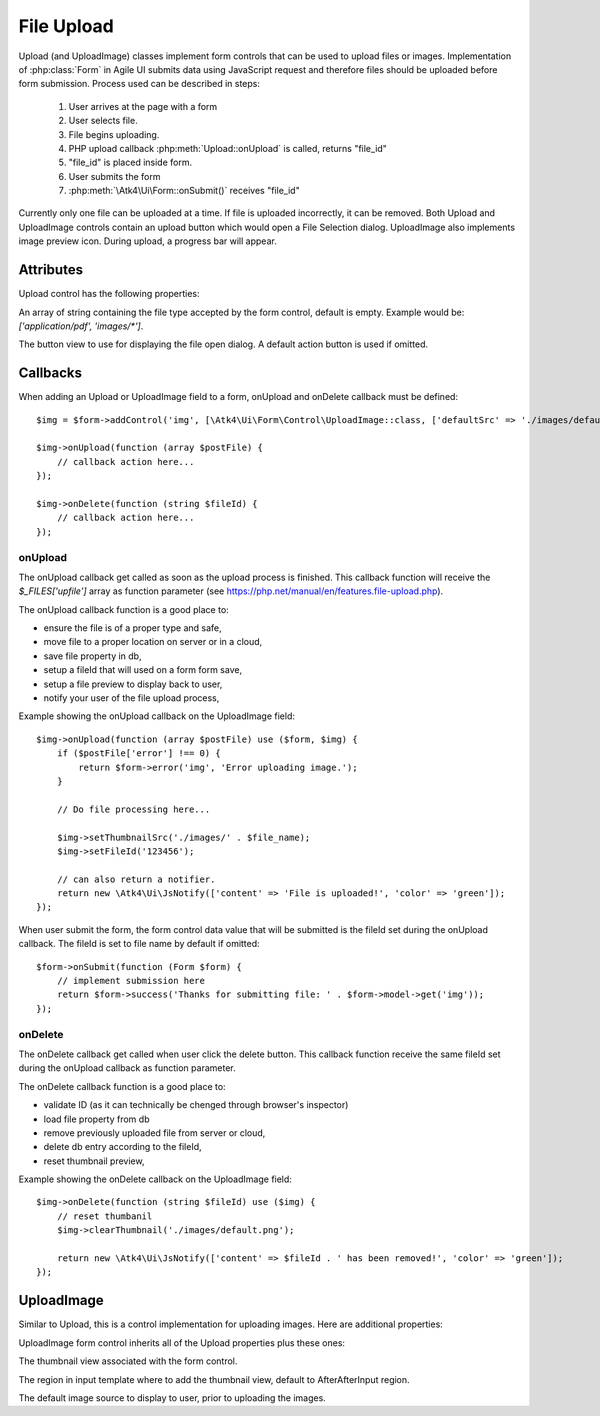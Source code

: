 
===========
File Upload
===========

.. figure:: images/fileupload.png

Upload (and UploadImage) classes implement form controls that can be used to upload files or images.
Implementation of :php:class:`Form` in Agile UI submits data using JavaScript request and
therefore files should be uploaded before form submission. Process used can be described
in steps:

 1. User arrives at the page with a form
 2. User selects file.
 3. File begins uploading.
 4. PHP upload callback :php:meth:`Upload::onUpload` is called, returns "file_id"
 5. "file_id" is placed inside form.
 6. User submits the form
 7. :php:meth:`\Atk4\Ui\Form::onSubmit()` receives "file_id"

Currently only one file can be uploaded at a time. If file is uploaded incorrectly,
it can be removed. Both Upload and UploadImage controls contain an upload button which would
open a File Selection dialog. UploadImage also implements image preview icon.
During upload, a progress bar will appear.

.. php:namespace:: Atk4\Ui\Form\Control

.. php:class:: Upload

Attributes
==========

Upload control has the following properties:

.. php:attr:: accept

An array of string containing the file type accepted by the form control, default is empty.
Example would be: `['application/pdf', 'images/*']`.

.. php:attr:: action

The button view to use for displaying the file open dialog. A default action button is used if omitted.


Callbacks
=========

When adding an Upload or UploadImage field to a form, onUpload and onDelete callback must be defined::

    $img = $form->addControl('img', [\Atk4\Ui\Form\Control\UploadImage::class, ['defaultSrc' => './images/default.png', 'placeholder' => 'Click to add an image.']]);

    $img->onUpload(function (array $postFile) {
        // callback action here...
    });

    $img->onDelete(function (string $fileId) {
        // callback action here...
    });


onUpload
--------

The onUpload callback get called as soon as the upload process is finished. This callback
function will receive the `$_FILES['upfile']` array as function parameter (see https://php.net/manual/en/features.file-upload.php).

The onUpload callback function is a good place to:

- ensure the file is of a proper type and safe,
- move file to a proper location on server or in a cloud,
- save file property in db,
- setup a fileId that will used on a form form save,
- setup a file preview to display back to user,
- notify your user of the file upload process,

Example showing the onUpload callback on the UploadImage field::

    $img->onUpload(function (array $postFile) use ($form, $img) {
        if ($postFile['error'] !== 0) {
            return $form->error('img', 'Error uploading image.');
        }

        // Do file processing here...

        $img->setThumbnailSrc('./images/' . $file_name);
        $img->setFileId('123456');

        // can also return a notifier.
        return new \Atk4\Ui\JsNotify(['content' => 'File is uploaded!', 'color' => 'green']);
    });

When user submit the form, the form control data value that will be submitted is the fileId set during the onUpload callback.
The fileId is set to file name by default if omitted::

    $form->onSubmit(function (Form $form) {
        // implement submission here
        return $form->success('Thanks for submitting file: ' . $form->model->get('img'));
    });

onDelete
--------

The onDelete callback get called when user click the delete button. This callback function
receive the same fileId set during the onUpload callback as function parameter.

The onDelete callback function is a good place to:

- validate ID (as it can technically be chenged through browser's inspector)
- load file property from db
- remove previously uploaded file from server or cloud,
- delete db entry according to the fileId,
- reset thumbnail preview,

Example showing the onDelete callback on the UploadImage field::

    $img->onDelete(function (string $fileId) use ($img) {
        // reset thumbanil
        $img->clearThumbnail('./images/default.png');

        return new \Atk4\Ui\JsNotify(['content' => $fileId . ' has been removed!', 'color' => 'green']);
    });


UploadImage
===========

Similar to Upload, this is a control implementation for uploading images. Here are additional properties:

.. php:class:: UploadImage

UploadImage form control inherits all of the Upload properties plus these ones:

.. php:attr:: thumbnail

The thumbnail view associated with the form control.

.. php:attr:: thumnailRegion

The region in input template where to add the thumbnail view, default to AfterAfterInput region.

.. php:attr:: defaultSrc

The default image source to display to user, prior to uploading the images.
